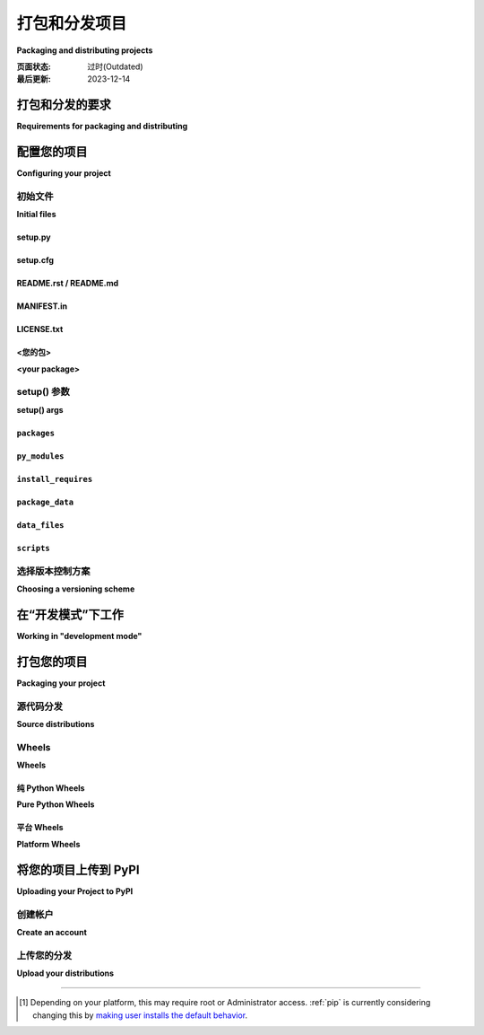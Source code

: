 .. _distributing-packages:

===================================
打包和分发项目
===================================

**Packaging and distributing projects**

:页面状态: 过时(Outdated)
:最后更新: 2023-12-14

.. tab:: 中文

  本节介绍了使用 ``setuptools`` 配置、打包和分发 Python 项目的一些额外细节，这些内容没有包含在 :doc:`/tutorials/packaging-projects` 的入门教程中。它假定您已经熟悉 :doc:`/tutorials/installing-packages` 页面中的内容。

  本节的目标 *不是* 涵盖 Python 项目开发的最佳实践。例如，它不提供关于版本控制、文档编写或测试的指导或工具推荐。

  有关更多参考资料，请参见 :std:doc:`构建和分发包 <setuptools:userguide/index>` 中的 :ref:`setuptools` 文档，但请注意，其中的一些建议内容可能已经过时。如有冲突，请优先参考 Python 打包用户指南中的建议。

.. tab:: 英文

  This section covers some additional details on configuring, packaging and
  distributing Python projects with ``setuptools`` that aren't covered by the
  introductory tutorial in :doc:`/tutorials/packaging-projects`.  It still assumes
  that you are already familiar with the contents of the
  :doc:`/tutorials/installing-packages` page.

  The section does *not* aim to cover best practices for Python project
  development as a whole.  For example, it does not provide guidance or tool
  recommendations for version control, documentation, or testing.

  For more reference material, see :std:doc:`Building and Distributing
  Packages <setuptools:userguide/index>` in the :ref:`setuptools` docs, but note
  that some advisory content there may be outdated. In the event of
  conflicts, prefer the advice in the Python Packaging User Guide.



打包和分发的要求
===========================================

**Requirements for packaging and distributing**

.. tab:: 中文

  1. 首先，确保您已经满足了 :ref:`安装包的要求 <installing_requirements>`。
  2. 安装 "twine" [1]_:

     .. tab:: Unix/macOS

        .. code-block:: bash

            python3 -m pip install twine

     .. tab:: Windows
        
        .. code-block:: bat
            py -m pip install twine

     您需要安装这个工具来将您的项目 :term:`分发包 <Distribution Package>` 上传到 :term:`PyPI <Python Package Index (PyPI)>` （参见 :ref:`下面的内容 <Uploading your Project to PyPI>` ）。

.. tab:: 英文

  1. First, make sure you have already fulfilled the :ref:`requirements for installing packages <installing_requirements>`.
  2. Install "twine" [1]_:

     .. tab:: Unix/macOS

        .. code-block:: bash

          python3 -m pip install twine

     .. tab:: Windows
        
        .. code-block:: bat
            py -m pip install twine

     You'll need this to upload your project :term:`distributions <Distribution Package>` to :term:`PyPI <Python Package Index (PyPI)>` (see :ref:`below <Uploading your Project to PyPI>`).


配置您的项目
========================

**Configuring your project**


初始文件
-------------

**Initial files**

setup.py
~~~~~~~~

.. tab:: 中文

  最重要的文件是 :file:`setup.py`，它位于项目目录的根目录下。示例请参见 `PyPA 示例项目 <https://github.com/pypa/sampleproject>`_ 中的 `setup.py <https://github.com/pypa/sampleproject/blob/db5806e0a3204034c51b1c00dde7d5eb3fa2532e/setup.py>`_。

  :file:`setup.py` 主要有两个功能：

  1. 它是配置项目各个方面的文件。 :file:`setup.py` 的主要特点是它包含一个全局的 ``setup()`` 函数。该函数的关键字参数定义了项目的具体细节。最相关的参数将在 :ref:`下面的部分 <setup() args>` 中进行解释。

  2. 它是一个命令行接口，用于运行与打包任务相关的各种命令。要查看可用命令的列表，请运行 ``python3 setup.py --help-commands``。

.. tab:: 英文

  The most important file is :file:`setup.py` which exists at the root of your
  project directory. For an example, see the `setup.py
  <https://github.com/pypa/sampleproject/blob/db5806e0a3204034c51b1c00dde7d5eb3fa2532e/setup.py>`_ in the `PyPA
  sample project <https://github.com/pypa/sampleproject>`_.

  :file:`setup.py` serves two primary functions:

  1. It's the file where various aspects of your project are configured. The
     primary feature of :file:`setup.py` is that it contains a global ``setup()``
     function.  The keyword arguments to this function are how specific details
     of your project are defined.  The most relevant arguments are explained in
     :ref:`the section below <setup() args>`.

  2. It's the command line interface for running various commands that
     relate to packaging tasks. To get a listing of available commands, run
     ``python3 setup.py --help-commands``.


setup.cfg
~~~~~~~~~

.. tab:: 中文

    :file:`setup.cfg` 是一个 ini 文件，包含 :file:`setup.py` 命令的选项默认值。示例请参见 `PyPA 示例项目 <https://github.com/pypa/sampleproject>`_ 中的 `setup.cfg <https://github.com/pypa/sampleproject/blob/db5806e0a3204034c51b1c00dde7d5eb3fa2532e/setup.cfg>`_。

.. tab:: 英文

  :file:`setup.cfg` is an ini file that contains option defaults for
  :file:`setup.py` commands.  For an example, see the `setup.cfg
  <https://github.com/pypa/sampleproject/blob/db5806e0a3204034c51b1c00dde7d5eb3fa2532e/setup.cfg>`_ in the `PyPA
  sample project <https://github.com/pypa/sampleproject>`_.


README.rst / README.md
~~~~~~~~~~~~~~~~~~~~~~

.. tab:: 中文

  所有项目应包含一个涵盖项目目标的自述文件。最常见的格式是 `reStructuredText <https://docutils.sourceforge.io/rst.html>`_，其扩展名为 "rst"，尽管这不是强制要求；也支持多种变体的 `Markdown <https://daringfireball.net/projects/markdown/>`_ 格式（请查看 ``setup()`` 函数的 :ref:`long_description_content_type <description>` 参数）。

  示例请参见 `PyPA 示例项目 <https://github.com/pypa/sampleproject>`_ 中的 `README.md <https://github.com/pypa/sampleproject/blob/main/README.md>`_。

  .. note:: 使用 :ref:`setuptools` 0.6.27+ 的项目默认在源分发包中包含标准的自述文件（:file:`README.rst`、:file:`README.txt` 或 :file:`README`）。内置的 :ref:`distutils` 库从 Python 3.7 开始采用这一行为。此外，:ref:`setuptools` 36.4.0+ 版本会包含找到的 :file:`README.md` 文件。如果您使用的是 setuptools，则不需要在 :file:`MANIFEST.in` 中列出自述文件，否则请显式地将其包括在内。

.. tab:: 英文

  All projects should contain a readme file that covers the goal of the project.
  The most common format is `reStructuredText
  <https://docutils.sourceforge.io/rst.html>`_ with an "rst" extension, although
  this is not a requirement; multiple variants of `Markdown
  <https://daringfireball.net/projects/markdown/>`_ are supported as well (look
  at ``setup()``'s :ref:`long_description_content_type <description>` argument).

  For an example, see `README.md
  <https://github.com/pypa/sampleproject/blob/main/README.md>`_ from the `PyPA
  sample project <https://github.com/pypa/sampleproject>`_.

  .. note:: Projects using :ref:`setuptools` 0.6.27+ have standard readme files
    (:file:`README.rst`, :file:`README.txt`, or :file:`README`) included in
    source distributions by default. The built-in :ref:`distutils` library adopts
    this behavior beginning in Python 3.7. Additionally, :ref:`setuptools`
    36.4.0+ will include a :file:`README.md` if found. If you are using
    setuptools, you don't need to list your readme file in :file:`MANIFEST.in`.
    Otherwise, include it to be explicit.

MANIFEST.in
~~~~~~~~~~~

.. tab:: 中文

  当您需要打包源分发包中未自动包含的其他文件时，您需要一个 :file:`MANIFEST.in` 文件。有关如何编写 :file:`MANIFEST.in` 文件的详细信息，包括默认包含的文件列表，请参见 ":ref:`使用 MANIFEST.in`"。

  然而，您可能不需要使用 :file:`MANIFEST.in` 文件。例如， `PyPA 示例项目 <https://github.com/pypa/sampleproject>`_ 已删除其清单文件，因为所有必要的文件都已被 :ref:`setuptools` 43.0.0 及更高版本自动包含。

  .. note:: :file:`MANIFEST.in` 不影响二进制分发包，如 wheel。

.. tab:: 英文

  A :file:`MANIFEST.in` is needed when you need to package additional files that
  are not automatically included in a source distribution.  For details on
  writing a :file:`MANIFEST.in` file, including a list of what's included by
  default, see ":ref:`Using MANIFEST.in`".

  However, you may not have to use a :file:`MANIFEST.in`. For an example, the `PyPA
  sample project <https://github.com/pypa/sampleproject>`_ has removed its manifest
  file, since all the necessary files have been included by :ref:`setuptools` 43.0.0
  and newer.

  .. note:: :file:`MANIFEST.in` does not affect binary distributions such as wheels.

LICENSE.txt
~~~~~~~~~~~

.. tab:: 中文

  每个包都应包含一个许可证文件，详细说明分发条款。在许多法域中，没有明确许可证的包不能被除版权所有者以外的任何人合法使用或分发。如果您不确定选择哪种许可证，可以使用诸如 `GitHub的选择许可证 <https://choosealicense.com/>`_ 等资源，或咨询律师。

  例如，您可以查看 `PyPA 示例项目 <https://github.com/pypa/sampleproject>`_ 中的 `LICENSE.txt <https://github.com/pypa/sampleproject/blob/main/LICENSE.txt>`_ 文件。

.. tab:: 英文

  Every package should include a license file detailing the terms of
  distribution. In many jurisdictions, packages without an explicit license can
  not be legally used or distributed by anyone other than the copyright holder.
  If you're unsure which license to choose, you can use resources such as
  `GitHub's Choose a License <https://choosealicense.com/>`_ or consult a lawyer.

  For an example, see the `LICENSE.txt
  <https://github.com/pypa/sampleproject/blob/main/LICENSE.txt>`_ from the `PyPA
  sample project <https://github.com/pypa/sampleproject>`_.

<您的包>
~~~~~~~~~~~~~~

**<your package>**

.. tab:: 中文

  尽管这不是强制要求，但最常见的做法是将您的 Python 模块和包包含在一个顶级包中，该包的名称与您的项目名称相同或非常相似。

  例如，您可以查看 `PyPA 示例项目 <https://github.com/pypa/sampleproject>`_ 中包含的 `sample <https://github.com/pypa/sampleproject/tree/main/src/sample>`_ 包。

.. tab:: 英文

  Although it's not required, the most common practice is to include your
  Python modules and packages under a single top-level package that has the same
  :ref:`name <setup() name>` as your project, or something very close.

  For an example, see the `sample
  <https://github.com/pypa/sampleproject/tree/main/src/sample>`_ package that's
  included in the `PyPA sample project <https://github.com/pypa/sampleproject>`_.


.. _`setup() args`:

setup() 参数
------------

**setup() args**

.. tab:: 中文

  如上所述， :file:`setup.py` 的主要特性是它包含一个全局的 ``setup()`` 函数。该函数的关键字参数用于定义项目的具体细节。

  其中一些参数在下面暂时解释，直到它们的信息移至其他地方。完整的列表可以在 :doc:`setuptools 文档 <setuptools:references/keywords>` 中找到。

  大部分代码片段来自于 `PyPA 示例项目 <https://github.com/pypa/sampleproject>`_ 中的 `setup.py <https://github.com/pypa/sampleproject/blob/db5806e0a3204034c51b1c00dde7d5eb3fa2532e/setup.py>`_。

  有关如何使用版本来传达兼容性信息给用户的更多信息，请参见 :ref:`选择版本控制方案 <Choosing a versioning scheme>`。

.. tab:: 英文

  As mentioned above, the primary feature of :file:`setup.py` is that it contains
  a global ``setup()`` function.  The keyword arguments to this function are how
  specific details of your project are defined.

  Some are temporarily explained below until their information is moved elsewhere.
  The full list can be found :doc:`in the setuptools documentation
  <setuptools:references/keywords>`.

  Most of the snippets given are
  taken from the `setup.py
  <https://github.com/pypa/sampleproject/blob/db5806e0a3204034c51b1c00dde7d5eb3fa2532e/setup.py>`_ contained in the
  `PyPA sample project <https://github.com/pypa/sampleproject>`_.

  See :ref:`Choosing a versioning scheme` for more information on ways to use versions to convey
  compatibility information to your users.




``packages``
~~~~~~~~~~~~

.. tab:: 中文

  ::

    packages=find_packages(include=['sample', 'sample.*']),

  将 ``packages`` 设置为项目中所有 :term:`包 <Import Package>` 的列表，包括它们的子包、子子包等。尽管可以手动列出这些包，但 ``setuptools.find_packages()`` 可以自动找到它们。使用 ``include`` 关键字参数仅查找指定的包。使用 ``exclude`` 关键字参数排除不打算发布和安装的包。

.. tab:: 英文

  ::

    packages=find_packages(include=['sample', 'sample.*']),

  Set ``packages`` to a list of all :term:`packages <Import Package>` in your
  project, including their subpackages, sub-subpackages, etc.  Although the
  packages can be listed manually, ``setuptools.find_packages()`` finds them
  automatically.  Use the ``include`` keyword argument to find only the given
  packages.  Use the ``exclude`` keyword argument to omit packages that are not
  intended to be released and installed.


``py_modules``
~~~~~~~~~~~~~~

.. tab:: 中文

  ::

      py_modules=["six"],

  如果您的项目包含任何不属于包的单文件 Python 模块，请将 ``py_modules`` 设置为模块名称的列表（不包含 ``.py`` 扩展名），以便让 :ref:`setuptools` 知道它们。

.. tab:: 英文

  ::

      py_modules=["six"],

  If your project contains any single-file Python modules that aren't part of a
  package, set ``py_modules`` to a list of the names of the modules (minus the
  ``.py`` extension) in order to make :ref:`setuptools` aware of them.


``install_requires``
~~~~~~~~~~~~~~~~~~~~

.. tab:: 中文

  ::

    install_requires=['peppercorn'],

  `install_requires` 应用于指定一个项目运行所需的最小依赖。当通过 :ref:`pip` 安装项目时，依赖项将根据此规范进行安装。

  有关使用 `install_requires` 的更多信息，请参见 :ref:`install_requires 与 Requirements 文件`。

.. tab:: 英文

  ::

    install_requires=['peppercorn'],

  "install_requires" should be used to specify what dependencies a project
  minimally needs to run. When the project is installed by :ref:`pip`, this is the
  specification that is used to install its dependencies.

  For more on using "install_requires" see :ref:`install_requires vs Requirements files`.


.. _`Package Data`:

``package_data``
~~~~~~~~~~~~~~~~

.. tab:: 中文

  ::

    package_data={
        'sample': ['package_data.dat'],
    },


  通常，额外的文件需要安装到 :term:`package <Import Package>` 中。这些文件通常是与包的实现紧密相关的数据，或是包含文档的文本文件，可能对使用该包的程序员有用。这些文件被称为 "包数据"。

  值必须是从包名到应复制到包中的相对路径名的映射。路径被解释为相对于包含该包的目录。

  有关更多信息，请参见 :std:doc:`包括数据文件 <setuptools:userguide/datafiles>`，以及 :std:doc:`setuptools 文档 <setuptools:index>`。

.. tab:: 英文

  ::

    package_data={
        'sample': ['package_data.dat'],
    },


  Often, additional files need to be installed into a :term:`package <Import
  Package>`. These files are often data that’s closely related to the package’s
  implementation, or text files containing documentation that might be of interest
  to programmers using the package. These files are called "package data".

  The value must be a mapping from package name to a list of relative path names
  that should be copied into the package. The paths are interpreted as relative to
  the directory containing the package.

  For more information, see :std:doc:`Including Data Files
  <setuptools:userguide/datafiles>` from the
  :std:doc:`setuptools docs <setuptools:index>`.


.. _`Data Files`:

``data_files``
~~~~~~~~~~~~~~

.. tab:: 中文

  ::

    data_files=[('my_data', ['data/data_file'])],

  虽然配置 :ref:`包数据` 足以满足大多数需求，但在某些情况下，您可能需要将数据文件 *放置在* :term:`包 <Import Package>` 外部。``data_files`` 指令允许您做到这一点。它主要在您需要安装的文件被其他程序使用时有用，这些程序可能不知道 Python 包的存在。

  序列中的每个 ``(directory, files)`` 对指定了安装目录和要安装到该目录的文件。 ``directory`` 必须是相对路径（尽管将来可能会改变，参见 `wheel 问题 #92 <https://github.com/pypa/wheel/issues/92>`_），并且它相对于安装前缀（对于默认安装是 Python 的 ``sys.prefix``，对于用户安装是 ``site.USER_BASE``）进行解释。 ``files`` 中的每个文件名相对于项目源分发中的 :file:`setup.py` 脚本进行解释。

  有关更多信息，请参见 distutils 部分的 :ref:`安装附加文件 <setuptools:distutils-additional-files>`。

  .. note::

    当以 egg 形式安装包时，不支持 ``data_files``。因此，如果您的项目使用 :ref:`setuptools`，您必须使用 ``pip`` 安装它。或者，如果您必须使用 ``python setup.py``，那么需要传递 ``--old-and-unmanageable`` 选项。

.. tab:: 英文

  ::

    data_files=[('my_data', ['data/data_file'])],

  Although configuring :ref:`Package Data` is sufficient for most needs, in some
  cases you may need to place data files *outside* of your :term:`packages
  <Import Package>`.  The ``data_files`` directive allows you to do that.
  It is mostly useful if you need to install files which are used by other
  programs, which may be unaware of Python packages.

  Each ``(directory, files)`` pair in the sequence specifies the installation
  directory and the files to install there. The ``directory`` must be a relative
  path (although this may change in the future, see
  `wheel Issue #92 <https://github.com/pypa/wheel/issues/92>`_),
  and it is interpreted relative to the installation prefix
  (Python’s ``sys.prefix`` for a default installation;
  ``site.USER_BASE`` for a user installation).
  Each file name in ``files`` is interpreted relative to the :file:`setup.py`
  script at the top of the project source distribution.

  For more information see the distutils section on :ref:`Installing Additional Files
  <setuptools:distutils-additional-files>`.

  .. note::

    When installing packages as egg, ``data_files`` is not supported.
    So, if your project uses :ref:`setuptools`, you must use ``pip``
    to install it. Alternatively, if you must use ``python setup.py``,
    then you need to pass the ``--old-and-unmanageable`` option.


``scripts``
~~~~~~~~~~~

.. tab:: 中文

  尽管 ``setup()`` 支持一个 :ref:`scripts <setuptools:distutils-installing-scripts>` 关键字，用于指向预先制作的脚本进行安装，但实现跨平台兼容性的推荐方法是使用 :ref:`console_scripts` 入口点（见下文）。

.. tab:: 英文

  Although ``setup()`` supports a :ref:`scripts
  <setuptools:distutils-installing-scripts>`
  keyword for pointing to pre-made scripts to install, the recommended approach to
  achieve cross-platform compatibility is to use :ref:`console_scripts` entry
  points (see below).


选择版本控制方案
----------------------------

**Choosing a versioning scheme**

.. tab:: 中文

  有关常见版本方案以及如何在它们之间进行选择的信息，请参阅 :ref:`versioning`。

.. tab:: 英文

  See :ref:`versioning` for information on common version schemes and how to
  choose between them.


在“开发模式”下工作
=============================

**Working in "development mode"**

.. tab:: 中文

  你可以在开发过程中以“可编辑”或“开发”模式安装项目。  
  当项目以可编辑模式安装时，你可以在不重新安装的情况下直接编辑项目：对安装为可编辑模式的项目中的 Python 源文件的修改将在下次启动解释器时立即反映出来。

  要以“可编辑”/“开发”模式安装 Python 包，首先进入项目根目录并运行：

  .. code-block:: bash

    python3 -m pip install -e .

  pip 命令行标志 ``-e`` 是 ``--editable`` 的简写，而 ``.`` 指当前工作目录，因此合起来表示将当前目录（即你的项目）安装为可编辑模式。这也会安装所有在 ``install_requires`` 中声明的依赖项以及在 ``console_scripts`` 中声明的任何脚本。依赖项将以通常的非可编辑模式安装。

  你可能还想以可编辑模式安装某些依赖项。例如，假设你的项目需要“foo”和“bar”，但是你希望从 VCS 中以可编辑模式安装“bar”，那么你可以构建如下的 requirements 文件::

    -e .
    -e bar @ git+https://somerepo/bar.git

  第一行表示安装你的项目及其所有依赖项。第二行覆盖了“bar”依赖项，使其从 VCS 安装，而不是从 PyPI 安装。

  然而，如果你想从本地目录以可编辑模式安装“bar”，则 requirements 文件应该如下所示，并将本地路径放在文件的顶部::

    -e /path/to/project/bar
    -e .

  否则，由于 requirements 文件的安装顺序，依赖项将从 PyPI 安装。有关 requirements 文件的更多信息，请参阅 pip 文档中的 :ref:`Requirements File <pip:Requirements Files>` 部分。有关 VCS 安装的更多信息，请参阅 pip 文档中的 :ref:`VCS Support <pip:VCS Support>` 部分。

  最后，如果你不想安装任何依赖项，可以运行：

  .. code-block:: bash

    python3 -m pip install -e . --no-deps

  有关更多信息，请参见 :doc:`Development Mode <setuptools:userguide/development_mode>` 部分，在 :ref:`setuptools` 文档中。

.. tab:: 英文

  You can install a project in "editable"
  or "develop" mode while you're working on it.
  When installed as editable, a project can be
  edited in-place without reinstallation:
  changes to Python source files in projects installed as editable will be reflected the next time an interpreter process is started.

  To install a Python package in "editable"/"development" mode
  Change directory to the root of the project directory and run:

  .. code-block:: bash

    python3 -m pip install -e .


  The pip command-line flag ``-e`` is short for ``--editable``, and ``.`` refers
  to the current working directory, so together, it means to install the current
  directory (i.e. your project) in editable mode.  This will also install any
  dependencies declared with ``install_requires`` and any scripts declared with
  ``console_scripts``.  Dependencies will be installed in the usual, non-editable
  mode.

  You may want to install some of your dependencies in editable
  mode as well. For example, supposing your project requires "foo" and "bar", but
  you want "bar" installed from VCS in editable mode, then you could construct a
  requirements file like so::

    -e .
    -e bar @ git+https://somerepo/bar.git

  The first line says to install your project and any dependencies. The second
  line overrides the "bar" dependency, such that it's fulfilled from VCS, not
  PyPI.

  If, however, you want "bar" installed from a local directory in editable mode, the requirements file should look like this, with the local paths at the top of the file::

    -e /path/to/project/bar
    -e .

  Otherwise, the dependency will be fulfilled from PyPI, due to the installation order of the requirements file.  For more on requirements files, see the :ref:`Requirements File
  <pip:Requirements Files>` section in the pip docs.  For more on VCS installs,
  see the :ref:`VCS Support <pip:VCS Support>` section of the pip docs.

  Lastly, if you don't want to install any dependencies at all, you can run:

  .. code-block:: bash

    python3 -m pip install -e . --no-deps


  For more information, see the
  :doc:`Development Mode <setuptools:userguide/development_mode>` section
  of the :ref:`setuptools` docs.

.. _`Packaging your project`:

打包您的项目
======================

**Packaging your project**

.. tab:: 中文

  要使你的项目可以从像 PyPI 这样的 :term:`包索引 <Package Index>` （Package Index）进行安装，你需要为你的项目创建一个分发 :term:`包 <Distribution Package>` （Distribution Package）。

  在你构建项目的 wheels 和 sdists 之前，需要先安装 `build` 包：

  .. tab:: Unix/macOS

      .. code-block:: bash

          python3 -m pip install build

  .. tab:: Windows

      .. code-block:: bat

          py -m pip install build  

.. tab:: 英文

  To have your project installable from a :term:`Package Index` like :term:`PyPI
  <Python Package Index (PyPI)>`, you'll need to create a :term:`Distribution
  <Distribution Package>` (aka ":term:`Package <Distribution Package>`") for your
  project.

  Before you can build wheels and sdists for your project, you'll need to install the
  ``build`` package:

  .. tab:: Unix/macOS

      .. code-block:: bash

          python3 -m pip install build

  .. tab:: Windows

      .. code-block:: bat

          py -m pip install build


源代码分发
--------------------

**Source distributions**

.. tab:: 中文

  至少，你应该创建一个 :term:`源分发包 <Source Distribution (or "sdist")>` （Source Distribution，简称 "sdist"）：

  .. tab:: Unix/macOS

      .. code-block:: bash

          python3 -m build --sdist

  .. tab:: Windows

      .. code-block:: bat

          py -m build --sdist


  “源分发包”是未构建的（即它不是 **已构建分发包**），并且在通过 pip 安装时需要进行构建步骤。即使该分发包是纯 Python（即不包含扩展），它仍然需要一个构建步骤来从 `setup.py` 和/或 `setup.cfg` 构建安装元数据。

.. tab:: 英文

  Minimally, you should create a :term:`Source Distribution <Source Distribution (or "sdist")>`:

  .. tab:: Unix/macOS

      .. code-block:: bash

          python3 -m build --sdist

  .. tab:: Windows

      .. code-block:: bat

          py -m build --sdist


  A "source distribution" is unbuilt (i.e. it's not a :term:`Built
  Distribution`), and requires a build step when installed by pip.  Even if the
  distribution is pure Python (i.e. contains no extensions), it still involves a
  build step to build out the installation metadata from :file:`setup.py` and/or
  :file:`setup.cfg`.


Wheels
------

**Wheels**

.. tab:: 中文

  你还应该为你的项目创建一个 **wheel** （Wheel 包）。Wheel 是一种 **已构建包** （Built Distribution），可以在无需经过“构建”过程的情况下直接安装。与从源分发包安装相比，安装 Wheel 包对于最终用户来说要快得多。

  如果你的项目是纯 Python 项目，那么你将创建一个 :ref:`纯 Python Wheel <Pure Python Wheels>` （参见下文部分）。

  如果你的项目包含编译扩展，那么你将创建一个所谓的 :ref:`平台 Wheel <Platform Wheels>` （参见下文部分）。

  .. note:: 
    
    如果你的项目同时支持 Python 2 且 **不包含** C 扩展，那么你应该通过在 :file:`setup.cfg` 文件中添加以下内容来创建所谓的 **通用 Wheel**：

    .. code-block:: text

      [bdist_wheel]
      universal=1

    只有在你的项目没有任何 C 扩展且支持 Python 2 和 3 时，才使用此设置。

.. tab:: 英文

  You should also create a wheel for your project. A wheel is a :term:`built
  package <Built Distribution>` that can be installed without needing to go
  through the "build" process. Installing wheels is substantially faster for the
  end user than installing from a source distribution.

  If your project is pure Python then you'll be creating a
  :ref:`"Pure Python Wheel" (see section below) <Pure Python Wheels>`.

  If your project contains compiled extensions, then you'll be creating what's
  called a :ref:`*Platform Wheel* (see section below) <Platform Wheels>`.

  .. note:: If your project also supports Python 2 *and* contains no C extensions,
    then you should create what's called a *Universal Wheel* by adding the
    following to your :file:`setup.cfg` file:

    .. code-block:: text

      [bdist_wheel]
      universal=1

    Only use this setting if your project does not have any C extensions *and*
    supports Python 2 and 3.


.. _`Pure Python Wheels`:

纯 Python Wheels
~~~~~~~~~~~~~~~~~~

**Pure Python Wheels**

.. tab:: 中文

  **纯 Python Wheel** 不包含任何编译扩展，因此只需要一个单独的 Python Wheel。

  要构建 Wheel 包：

  .. tab:: Unix/macOS

      .. code-block:: bash

          python3 -m build --wheel

  .. tab:: Windows

      .. code-block:: bat

          py -m build --wheel

  `wheel` 包将会检测到代码是纯 Python，并构建一个名为可以在任何 Python 3 安装上使用的 Wheel 包。有关 Wheel 文件命名的详细信息，请参见 :pep:`425`。

  如果你在没有指定 `--wheel` 或 `--sdist` 的情况下运行 `build`，它将同时为你构建这两个文件；这在你不需要多个 Wheel 包时很有用。

.. tab:: 英文

  *Pure Python Wheels* contain no compiled extensions, and therefore only require a
  single Python wheel.

  To build the wheel:

  .. tab:: Unix/macOS

      .. code-block:: bash

          python3 -m build --wheel

  .. tab:: Windows

      .. code-block:: bat

          py -m build --wheel

  The ``wheel`` package will detect that the code is pure Python, and build a
  wheel that's named such that it's usable on any Python 3 installation.  For
  details on the naming of wheel files, see :pep:`425`.

  If you run ``build`` without ``--wheel`` or ``--sdist``, it will build both
  files for you; this is useful when you don't need multiple wheels.

.. _`Platform Wheels`:

平台 Wheels
~~~~~~~~~~~~~~~

**Platform Wheels**

.. tab:: 中文

  **平台 Wheel** 是针对特定平台（如 Linux、macOS 或 Windows）的 Wheel，通常由于包含编译扩展而与平台相关。

  要构建平台特定的 Wheel：

  .. tab:: Unix/macOS

      .. code-block:: bash

          python3 -m build --wheel

  .. tab:: Windows

      .. code-block:: bat

          py -m build --wheel

  `wheel` 包将检测到代码不是纯 Python，并构建一个平台特定的 Wheel 文件，其命名方式使得它只能在构建时使用的平台上安装。有关 Wheel 文件命名的详细信息，请参见 :pep:`425`。

  .. note::

    当前， **PyPI**（Python 包索引）支持上传 Windows、macOS 和多发行版的 `manylinux*` ABI 平台 Wheel。关于 `manylinux*` 的详细内容，请参见 :pep:`513`。

.. tab:: 英文

  *Platform Wheels* are wheels that are specific to a certain platform like Linux,
  macOS, or Windows, usually due to containing compiled extensions.

  To build the wheel:

  .. tab:: Unix/macOS

      .. code-block:: bash

          python3 -m build --wheel

  .. tab:: Windows

      .. code-block:: bat

          py -m build --wheel


  The ``wheel`` package will detect that the code is not pure Python, and build
  a wheel that's named such that it's only usable on the platform that it was
  built on. For details on the naming of wheel files, see :pep:`425`.

  .. note::

    :term:`PyPI <Python Package Index (PyPI)>` currently supports uploads of
    platform wheels for Windows, macOS, and the multi-distro ``manylinux*`` ABI.
    Details of the latter are defined in :pep:`513`.


.. _`Uploading your Project to PyPI`:

将您的项目上传到 PyPI
==============================

**Uploading your Project to PyPI**

.. tab:: 中文

  当你运行命令创建分发包时，一个新的目录 ``dist/`` 会在你的项目根目录下创建。你可以在这个目录中找到你的分发文件，以便上传。

  .. note:: 
    
    这些文件只有在你运行创建分发包的命令时才会生成。这意味着，每次你更改项目源代码或更新 ``setup.py`` 文件中的配置时，都需要重新生成这些文件，才能将更改分发到 PyPI。

  .. note:: 
    
    在将包发布到主 PyPI 仓库之前，你可以先在 `PyPI 测试站点 <https://test.pypi.org/>`_ 上进行测试，该站点会定期清理。请参见 :ref:`using-test-pypi` 了解如何配置以使用该站点。

  .. warning:: 
    
    在其他资源中，你可能会看到使用 ``python setup.py register`` 和 ``python setup.py upload`` 的方法。这些注册和上传包的方式 **强烈不推荐**，因为在某些 Python 版本中，这些方法可能会使用明文 HTTP 或未验证的 HTTPS 连接，从而在传输过程中让你的用户名和密码受到拦截。

  .. tip:: 
    
    PyPI 使用的 reStructuredText 解析器 **不是** Sphinx！此外，为了确保用户安全，某些类型的 URL 和指令被禁止或会被删除（例如 ``.. raw::``  指令）。 **在** 尝试上传你的分发包之前，你应该检查在 ``setup.py`` 中提供的简短描述和长描述是否有效。你可以通过运行以下命令检查包文件：

    .. code-block:: bash

      twine check dist/*

.. tab:: 英文

  When you ran the command to create your distribution, a new directory ``dist/``
  was created under your project's root directory. That's where you'll find your
  distribution file(s) to upload.

  .. note:: These files are only created when you run the command to create your
    distribution. This means that any time you change the source of your project
    or the configuration in your :file:`setup.py` file, you will need to rebuild
    these files again before you can distribute the changes to PyPI.

  .. note:: Before releasing on main PyPI repo, you might prefer
    training with the `PyPI test site <https://test.pypi.org/>`_ which
    is cleaned on a semi regular basis. See :ref:`using-test-pypi` on
    how to setup your configuration in order to use it.

  .. warning:: In other resources you may encounter references to using
    ``python setup.py register`` and ``python setup.py upload``. These methods
    of registering and uploading a package are **strongly discouraged** as it may
    use a plaintext HTTP or unverified HTTPS connection on some Python versions,
    allowing your username and password to be intercepted during transmission.

  .. tip:: The reStructuredText parser used on PyPI is **not** Sphinx!
    Furthermore, to ensure safety of all users, certain kinds of URLs and
    directives are forbidden or stripped out (e.g., the ``.. raw::``
    directive). **Before** trying to upload your distribution, you should check
    to see if your brief / long descriptions provided in :file:`setup.py` are
    valid.  You can do this by running :std:doc:`twine check <index>` on
    your package files:

    .. code-block:: bash

      twine check dist/*

创建帐户
-----------------

**Create an account**

.. tab:: 中文

  首先，你需要一个 :term:`PyPI <Python Package Index (PyPI)>` 用户账户。你可以通过 `PyPI 网站上的注册表单 <https://pypi.org/account/register/>`_ 创建一个账户。

  接下来，你需要创建一个 PyPI `API 令牌 <API token_>`_ 以便能够安全地上传你的项目。

  访问 https://pypi.org/manage/account/#api-tokens 并创建一个新的 `API 令牌 <API token_>`_ ；不要将其范围限制为某个特定项目，因为你正在创建一个新的项目。

  **在复制和保存令牌之前不要关闭页面——令牌仅显示一次，无法再次查看。**

  .. 注意:: 为避免每次上传时都需要复制和粘贴令牌，你可以创建一个 :file:`$HOME/.pypirc` 文件：

    .. code-block:: text

      [pypi]
      username = __token__
      password = <令牌值，包括 `pypi-` 前缀>

    **请注意，这会将你的令牌以明文方式存储。**

    有关更多详细信息，请参阅 :file:`.pypirc` 的 :ref:`规范 <pypirc>`。

.. tab:: 英文

  First, you need a :term:`PyPI <Python Package Index (PyPI)>` user account. You
  can create an account
  `using the form on the PyPI website <https://pypi.org/account/register/>`_.

  Now you'll create a PyPI `API token`_ so you will be able to securely upload
  your project.

  Go to https://pypi.org/manage/account/#api-tokens and create a new
  `API token`_; don't limit its scope to a particular project, since you
  are creating a new project.

  **Don't close the page until you have copied and saved the token — you
  won't see that token again.**

  .. Note:: To avoid having to copy and paste the token every time you
    upload, you can create a :file:`$HOME/.pypirc` file:

    .. code-block:: text

      [pypi]
      username = __token__
      password = <the token value, including the `pypi-` prefix>

    **Be aware that this stores your token in plaintext.**

    For more details, see the :ref:`specification <pypirc>` for :file:`.pypirc`.

.. _register-your-project:
.. _API token: https://pypi.org/help/#apitoken

上传您的分发
-------------------------

**Upload your distributions**

.. tab:: 中文

  一旦你拥有了一个账户，你可以使用 :ref:`twine` 将你的分发包上传到 :term:`PyPI <Python Package Index (PyPI)>`。

  上传发布的过程对于是否已经在 PyPI 上存在该项目是相同的——如果项目尚不存在，它将在第一次上传发布时自动创建。

  对于第二次及之后的发布，PyPI 只要求新发布的版本号与任何先前的版本不同。

  .. code-block:: bash

      twine upload dist/*

  你可以通过访问网址 ``https://pypi.org/project/<sampleproject>`` 来查看你的包是否已成功上传，其中 ``sampleproject`` 是你上传的项目名称。可能需要一两分钟，项目才会出现在网站上。

.. tab:: 英文

  Once you have an account you can upload your distributions to
  :term:`PyPI <Python Package Index (PyPI)>` using :ref:`twine`.

  The process for uploading a release is the same regardless of whether
  or not the project already exists on PyPI - if it doesn't exist yet,
  it will be automatically created when the first release is uploaded.

  For the second and subsequent releases, PyPI only requires that the
  version number of the new release differ from any previous releases.

  .. code-block:: bash

      twine upload dist/*

  You can see if your package has successfully uploaded by navigating to the URL
  ``https://pypi.org/project/<sampleproject>`` where ``sampleproject`` is
  the name of your project that you uploaded. It may take a minute or two for
  your project to appear on the site.

----

.. [1] Depending on your platform, this may require root or Administrator
       access. :ref:`pip` is currently considering changing this by `making user
       installs the default behavior
       <https://github.com/pypa/pip/issues/1668>`_.
